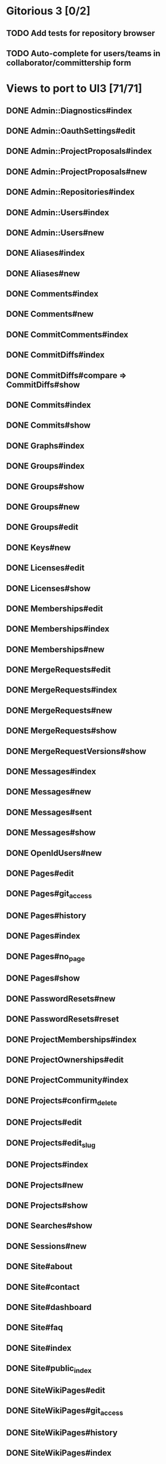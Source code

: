 * Gitorious 3 [0/2]
** TODO Add tests for repository browser
** TODO Auto-complete for users/teams in collaborator/committership form
* Views to port to UI3 [71/71]
** DONE Admin::Diagnostics#index
** DONE Admin::OauthSettings#edit
** DONE Admin::ProjectProposals#index
** DONE Admin::ProjectProposals#new
** DONE Admin::Repositories#index
** DONE Admin::Users#index
** DONE Admin::Users#new
** DONE Aliases#index
** DONE Aliases#new
** DONE Comments#index
** DONE Comments#new
** DONE CommitComments#index
** DONE CommitDiffs#index
** DONE CommitDiffs#compare => CommitDiffs#show
** DONE Commits#index
** DONE Commits#show
** DONE Graphs#index
** DONE Groups#index
** DONE Groups#show
** DONE Groups#new
** DONE Groups#edit
** DONE Keys#new
** DONE Licenses#edit
** DONE Licenses#show
** DONE Memberships#edit
** DONE Memberships#index
** DONE Memberships#new
** DONE MergeRequests#edit
** DONE MergeRequests#index
** DONE MergeRequests#new
** DONE MergeRequests#show
** DONE MergeRequestVersions#show
** DONE Messages#index
** DONE Messages#new
** DONE Messages#sent
** DONE Messages#show
** DONE OpenIdUsers#new
** DONE Pages#edit
** DONE Pages#git_access
** DONE Pages#history
** DONE Pages#index
** DONE Pages#no_page
** DONE Pages#show
** DONE PasswordResets#new
** DONE PasswordResets#reset
** DONE ProjectMemberships#index
** DONE ProjectOwnerships#edit
** DONE ProjectCommunity#index
** DONE Projects#confirm_delete
** DONE Projects#edit
** DONE Projects#edit_slug
** DONE Projects#index
** DONE Projects#new
** DONE Projects#show
** DONE Searches#show
** DONE Sessions#new
** DONE Site#about
** DONE Site#contact
** DONE Site#dashboard
** DONE Site#faq
** DONE Site#index
** DONE Site#public_index
** DONE SiteWikiPages#edit
** DONE SiteWikiPages#git_access
** DONE SiteWikiPages#history
** DONE SiteWikiPages#index
** DONE SiteWikiPages#show
** DONE UserActivations#show
** DONE Users#edit
** DONE Users#new
** DONE Users#show
